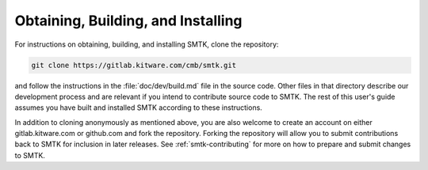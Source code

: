 -----------------------------------
Obtaining, Building, and Installing
-----------------------------------

For instructions on obtaining, building, and installing
SMTK, clone the repository:

.. code:: sh

   git clone https://gitlab.kitware.com/cmb/smtk.git

and follow the instructions in the :file:`doc/dev/build.md`
file in the source code. Other files in that directory
describe our development process and are relevant if you
intend to contribute source code to SMTK.
The rest of this user's guide assumes you have built
and installed SMTK according to these instructions.

In addition to cloning anonymously as mentioned above,
you are also welcome to create an account on either
gitlab.kitware.com or github.com and fork the repository.
Forking the repository will allow you to submit contributions
back to SMTK for inclusion in later releases.
See :ref:`smtk-contributing` for more on how to
prepare and submit changes to SMTK.
